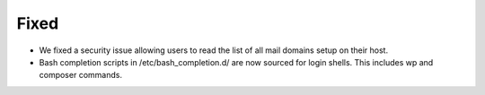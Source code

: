 Fixed
-----

* We fixed a security issue allowing users to read the list of all mail domains setup on their host.
* Bash completion scripts in /etc/bash_completion.d/ are now sourced for login shells. This includes wp and composer commands.